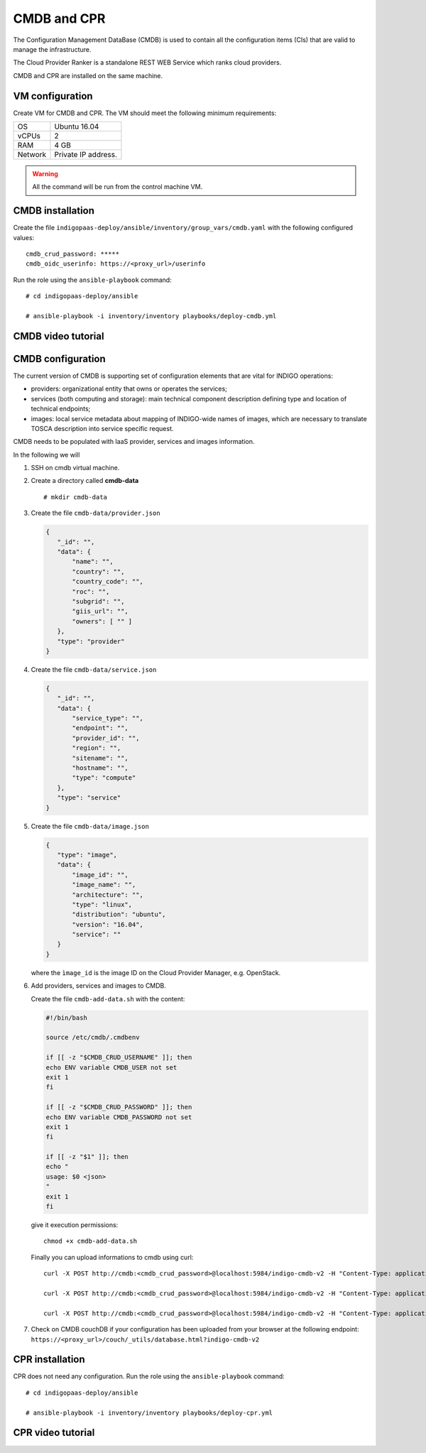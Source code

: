 CMDB and CPR
============

The Configuration Management DataBase (CMDB) is used to contain all the configuration items (CIs) that are valid to manage the infrastructure.

The Cloud Provider Ranker is a standalone REST WEB Service which ranks cloud providers.

CMDB and CPR are installed on the same machine.

VM configuration
----------------

Create VM for CMDB and CPR. The VM should meet the following minimum requirements:

======= ==============================
OS      Ubuntu 16.04
vCPUs   2
RAM     4 GB
Network Private IP address.
======= ==============================

.. warning::

   All the command will be run from the control machine VM.

CMDB installation
-----------------

Create the file ``indigopaas-deploy/ansible/inventory/group_vars/cmdb.yaml`` with the following configured values:

::
 
 cmdb_crud_password: *****
 cmdb_oidc_userinfo: https://<proxy_url>/userinfo

Run the role using the ``ansible-playbook`` command:

::

  # cd indigopaas-deploy/ansible 

  # ansible-playbook -i inventory/inventory playbooks/deploy-cmdb.yml

CMDB video tutorial
-------------------

.. raw:: html

   <a href="https://asciinema.org/a/nDH95eYYJ5twW7fi6B5tsc7WB" target="_blank"><img src="https://asciinema.org/a/nDH95eYYJ5twW7fi6B5tsc7WB.svg" /></a>

CMDB configuration
------------------

The current version of CMDB is supporting set of configuration elements that are vital for INDIGO operations:

- providers: organizational entity that owns or operates the services;

- services (both computing and storage): main technical component description defining type and location of technical endpoints;

- images: local service metadata about mapping of INDIGO-wide names of images, which are necessary to translate TOSCA description into service specific request.

CMDB needs to be populated with IaaS provider, services and images information.

In the following we will

#. SSH on cmdb virtual machine.

#. Create a directory called **cmdb-data**

   ::

     # mkdir cmdb-data

#. Create the file ``cmdb-data/provider.json``

   .. code:: json
       
      {
         "_id": "",
         "data": {
             "name": "",
             "country": "",
             "country_code": "",
             "roc": "",
             "subgrid": "",
             "giis_url": "",
             "owners": [ "" ]
         },
         "type": "provider"
      }

#. Create the file ``cmdb-data/service.json``

   .. code:: json
   
      {
         "_id": "",
         "data": {
             "service_type": "",
             "endpoint": "",
             "provider_id": "",
             "region": "",
             "sitename": "",
             "hostname": "",
             "type": "compute"
         },
         "type": "service"
      }

#. Create the file ``cmdb-data/image.json``

   .. code:: json
   
    
     {
        "type": "image",
        "data": {
            "image_id": "",
            "image_name": "",
            "architecture": "",
            "type": "linux",
            "distribution": "ubuntu",
            "version": "16.04",
            "service": ""
        }
     }

   where the ``ìmage_id`` is the image ID on the Cloud Provider Manager, e.g. OpenStack.
 
#. Add providers, services and images to CMDB.

   Create the file ``cmdb-add-data.sh`` with the content:

   .. code:: bash
    
      #!/bin/bash
      
      source /etc/cmdb/.cmdbenv
      
      if [[ -z "$CMDB_CRUD_USERNAME" ]]; then
      echo ENV variable CMDB_USER not set
      exit 1
      fi
      
      if [[ -z "$CMDB_CRUD_PASSWORD" ]]; then
      echo ENV variable CMDB_PASSWORD not set
      exit 1
      fi
      
      if [[ -z "$1" ]]; then
      echo "
      usage: $0 <json>
      "
      exit 1
      fi

   give it execution permissions:

   ::

     chmod +x cmdb-add-data.sh

   Finally you can upload informations to cmdb using curl:

   ::

     curl -X POST http://cmdb:<cmdb_crud_password>@localhost:5984/indigo-cmdb-v2 -H "Content-Type: application/json" -d@cmdb-data/provider.json

     curl -X POST http://cmdb:<cmdb_crud_password>@localhost:5984/indigo-cmdb-v2 -H "Content-Type: application/json" -d@cmdb-data/service.json

     curl -X POST http://cmdb:<cmdb_crud_password>@localhost:5984/indigo-cmdb-v2 -H "Content-Type: application/json" -d@cmdb-data/image.json

#. Check on CMDB couchDB if your configuration has been uploaded from your browser at the following endpoint: ``https://<proxy_url>/couch/_utils/database.html?indigo-cmdb-v2``
        
.. figure:: _static/cmdb_config.png
   :scale: 50%
   :align: center

.. centered:: CMDB couchDB after the configuration process with provider, service and image. 
       
CPR installation
----------------

CPR does not need any configuration. Run the role using the ``ansible-playbook`` command:

::

  # cd indigopaas-deploy/ansible 

  # ansible-playbook -i inventory/inventory playbooks/deploy-cpr.yml

CPR video tutorial
------------------

.. raw:: html

   <a href="https://asciinema.org/a/Hxbupwdk3DCzSSCR6LB37dBxq" target="_blank"><img src="https://asciinema.org/a/Hxbupwdk3DCzSSCR6LB37dBxq.svg" /></a>
